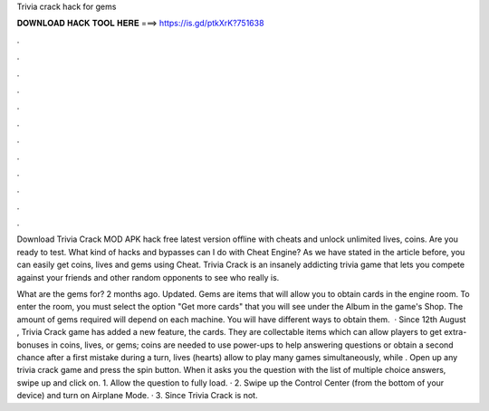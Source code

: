 Trivia crack hack for gems



𝐃𝐎𝐖𝐍𝐋𝐎𝐀𝐃 𝐇𝐀𝐂𝐊 𝐓𝐎𝐎𝐋 𝐇𝐄𝐑𝐄 ===> https://is.gd/ptkXrK?751638



.



.



.



.



.



.



.



.



.



.



.



.

Download Trivia Crack MOD APK hack free latest version offline with cheats and unlock unlimited lives, coins. Are you ready to test. What kind of hacks and bypasses can I do with Cheat Engine? As we have stated in the article before, you can easily get coins, lives and gems using Cheat. Trivia Crack is an insanely addicting trivia game that lets you compete against your friends and other random opponents to see who really is.

What are the gems for? 2 months ago. Updated. Gems are items that will allow you to obtain cards in the engine room. To enter the room, you must select the option "Get more cards" that you will see under the Album in the game's Shop. The amount of gems required will depend on each machine. You will have different ways to obtain them.  · Since 12th August , Trivia Crack game has added a new feature, the cards. They are collectable items which can allow players to get extra-bonuses in coins, lives, or gems; coins are needed to use power-ups to help answering questions or obtain a second chance after a first mistake during a turn, lives (hearts) allow to play many games simultaneously, while . Open up any trivia crack game and press the spin button. When it asks you the question with the list of multiple choice answers, swipe up and click on. 1. Allow the question to fully load. · 2. Swipe up the Control Center (from the bottom of your device) and turn on Airplane Mode. · 3. Since Trivia Crack is not.
